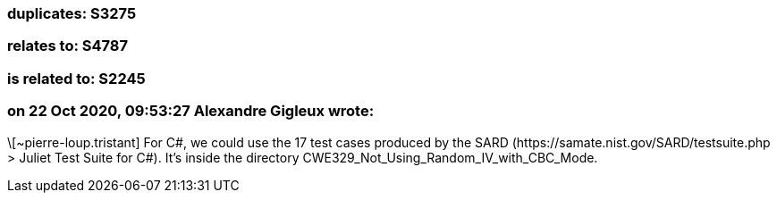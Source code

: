 === duplicates: S3275

=== relates to: S4787

=== is related to: S2245

=== on 22 Oct 2020, 09:53:27 Alexandre Gigleux wrote:
\[~pierre-loup.tristant] For C#, we could use the 17 test cases produced by the SARD (\https://samate.nist.gov/SARD/testsuite.php > Juliet Test Suite for C#). It's inside the directory CWE329_Not_Using_Random_IV_with_CBC_Mode.

